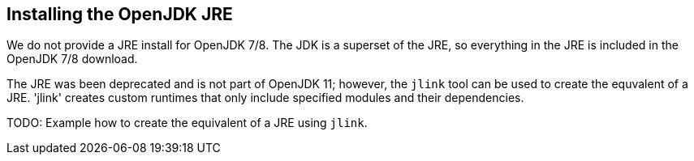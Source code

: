 == Installing the OpenJDK JRE

We do not provide a JRE install for OpenJDK 7/8. The JDK is a superset of the JRE, so everything in the JRE is included in the OpenJDK 7/8 download.

The JRE was been deprecated and is not part of OpenJDK 11; however, the `jlink` tool can be used to create the equvalent of a JRE. 'jlink' creates custom runtimes that only include specified modules and their dependencies.

TODO: Example how to create the equivalent of a JRE using `jlink`.

